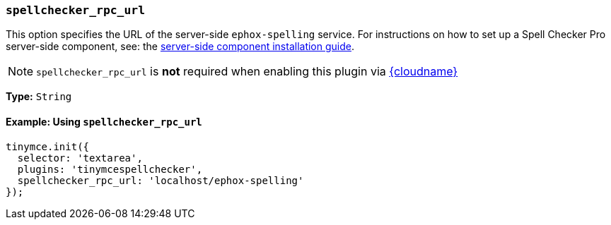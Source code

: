 [[spellchecker_rpc_url]]
=== `spellchecker_rpc_url`

This option specifies the URL of the server-side `ephox-spelling` service. For instructions on how to set up a Spell Checker Pro server-side component, see: the xref:server.adoc[server-side component installation guide].

NOTE: `spellchecker_rpc_url` is *not* required when enabling this plugin via xref:editor-and-features.adoc[{cloudname}]

*Type:* `String`

==== Example: Using `spellchecker_rpc_url`

[source, js]
----
tinymce.init({
  selector: 'textarea',
  plugins: 'tinymcespellchecker',
  spellchecker_rpc_url: 'localhost/ephox-spelling'
});
----
